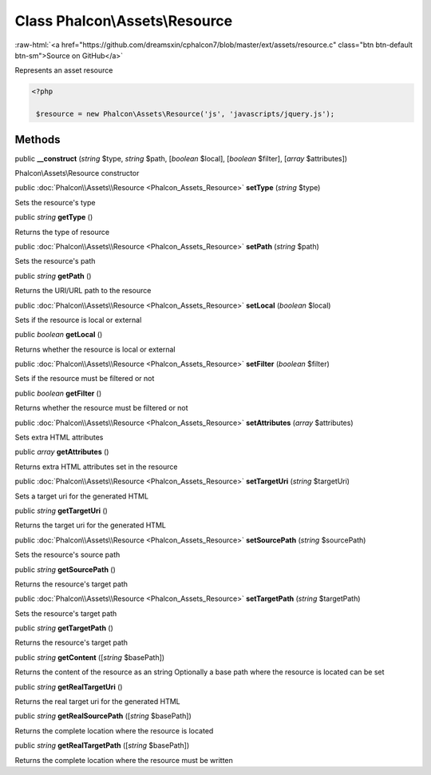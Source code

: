 Class **Phalcon\\Assets\\Resource**
===================================

.. role:: raw-html(raw)
   :format: html

:raw-html:`<a href="https://github.com/dreamsxin/cphalcon7/blob/master/ext/assets/resource.c" class="btn btn-default btn-sm">Source on GitHub</a>`

Represents an asset resource  

.. code-block:: php

    <?php

     $resource = new Phalcon\Assets\Resource('js', 'javascripts/jquery.js');



Methods
-------

public  **__construct** (*string* $type, *string* $path, [*boolean* $local], [*boolean* $filter], [*array* $attributes])

Phalcon\\Assets\\Resource constructor



public :doc:`Phalcon\\Assets\\Resource <Phalcon_Assets_Resource>`  **setType** (*string* $type)

Sets the resource's type



public *string*  **getType** ()

Returns the type of resource



public :doc:`Phalcon\\Assets\\Resource <Phalcon_Assets_Resource>`  **setPath** (*string* $path)

Sets the resource's path



public *string*  **getPath** ()

Returns the URI/URL path to the resource



public :doc:`Phalcon\\Assets\\Resource <Phalcon_Assets_Resource>`  **setLocal** (*boolean* $local)

Sets if the resource is local or external



public *boolean*  **getLocal** ()

Returns whether the resource is local or external



public :doc:`Phalcon\\Assets\\Resource <Phalcon_Assets_Resource>`  **setFilter** (*boolean* $filter)

Sets if the resource must be filtered or not



public *boolean*  **getFilter** ()

Returns whether the resource must be filtered or not



public :doc:`Phalcon\\Assets\\Resource <Phalcon_Assets_Resource>`  **setAttributes** (*array* $attributes)

Sets extra HTML attributes



public *array*  **getAttributes** ()

Returns extra HTML attributes set in the resource



public :doc:`Phalcon\\Assets\\Resource <Phalcon_Assets_Resource>`  **setTargetUri** (*string* $targetUri)

Sets a target uri for the generated HTML



public *string*  **getTargetUri** ()

Returns the target uri for the generated HTML



public :doc:`Phalcon\\Assets\\Resource <Phalcon_Assets_Resource>`  **setSourcePath** (*string* $sourcePath)

Sets the resource's source path



public *string*  **getSourcePath** ()

Returns the resource's target path



public :doc:`Phalcon\\Assets\\Resource <Phalcon_Assets_Resource>`  **setTargetPath** (*string* $targetPath)

Sets the resource's target path



public *string*  **getTargetPath** ()

Returns the resource's target path



public *string*  **getContent** ([*string* $basePath])

Returns the content of the resource as an string Optionally a base path where the resource is located can be set



public *string*  **getRealTargetUri** ()

Returns the real target uri for the generated HTML



public *string*  **getRealSourcePath** ([*string* $basePath])

Returns the complete location where the resource is located



public *string*  **getRealTargetPath** ([*string* $basePath])

Returns the complete location where the resource must be written



